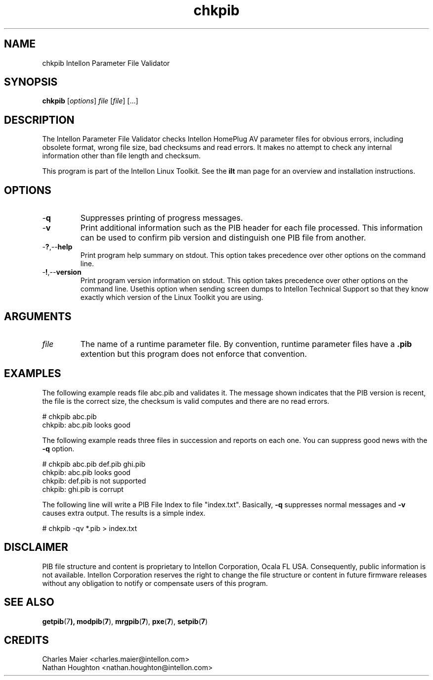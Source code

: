 .TH chkpib 7 "Intellon Corporation" "int6000-utils-linux" "Intellon Linux Toolkit"
.SH NAME
chkpib Intellon Parameter File Validator
.SH SYNOPSIS
.BR chkpib
.RI [ options ]
.IR file
.RI [ file ]
[...]
.SH DESCRIPTION
The Intellon Parameter File Validator checks Intellon HomePlug AV parameter files for obvious errors, including obsolete format, wrong file size, bad checksums and read errors. It makes no attempt to check any internal information other than file length and checksum.
.PP
This program is part of the Intellon Linux Toolkit. See the \fBilt\fR man page for an overview and installation instructions.
.SH OPTIONS
.TP
.RB - q
Suppresses printing of progress messages.
.TP
.RB - v
Print additional information such as the PIB header for each file processed. This information can be used to confirm pib version and distinguish one PIB file from another. 
.TP
.RB - ? ,-- help
Print program help summary on stdout. This option takes precedence over other options on the command line. 
.TP
.RB - ! ,-- version
Print program version information on stdout. This option takes precedence over other options on the command line. Usethis option when sending screen dumps to Intellon Technical Support so that they know exactly which version of the Linux Toolkit you are using.
.SH ARGUMENTS
.TP
.IR file
The name of a runtime parameter file. By convention, runtime parameter files have a \fB.pib\fR extention but this program does not enforce that convention. 
.SH EXAMPLES
The following example reads file abc.pib and validates it. The message shown indicates that the PIB version is recent, the file is the correct size, the checksum is valid computes and there are no read errors.
.PP
    # chkpib abc.pib
    chkpib: abc.pib looks good
.PP
The following example reads three files in succession and reports on each one. You can suppress good news with the \fB-q\fR option.
.PP
    # chkpib abc.pib def.pib ghi.pib
    chkpib: abc.pib looks good
    chkpib: def.pib is not supported
    chkpib: ghi.pib is corrupt
.PP
The following line will write a PIB File Index to file "index.txt". Basically, \fB-q\fR suppresses normal messages and \fB-v\fR causes extra output. The results is a simple index.
.PP
    # chkpib -qv *.pib > index.txt

.SH DISCLAIMER
PIB file structure and content is proprietary to Intellon Corporation, Ocala FL USA. Consequently, public information is not available. Intellon Corporation reserves the right to change the file structure or content in future firmware releases without any obligation to notify or compensate users of this program.
.SH SEE ALSO
.BR getpib (7 ),
.BR modpib ( 7 ),
.BR mrgpib ( 7 ),
.BR pxe ( 7 ),
.BR setpib ( 7 )
.SH CREDITS
 Charles Maier <charles.maier@intellon.com>
 Nathan Houghton <nathan.houghton@intellon.com>
